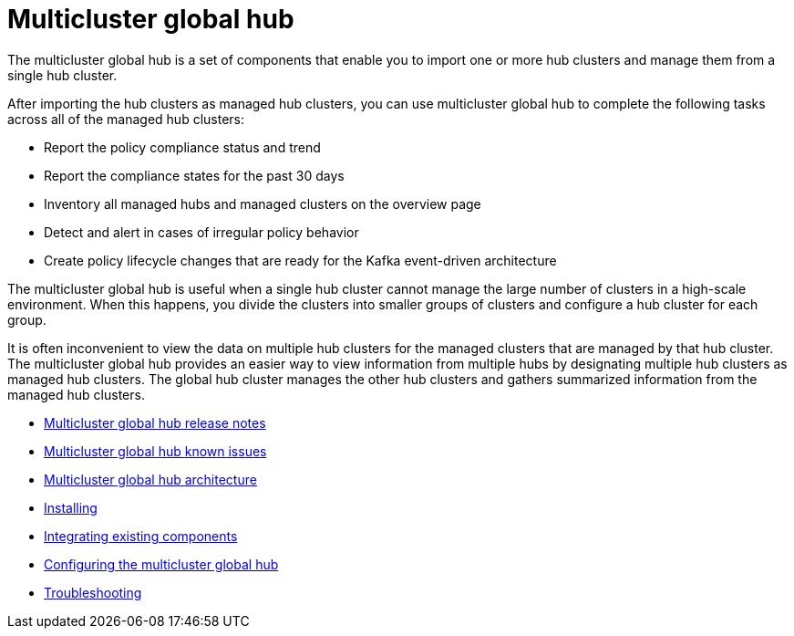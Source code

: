[#multicluster-global-hub]
= Multicluster global hub

The multicluster global hub is a set of components that enable you to import one or more hub clusters and manage them from a single hub cluster.

After importing the hub clusters as managed hub clusters, you can use multicluster global hub to complete the following tasks across all of the managed hub clusters:

* Report the policy compliance status and trend
* Report the compliance states for the past 30 days
* Inventory all managed hubs and managed clusters on the overview page
* Detect and alert in cases of irregular policy behavior
* Create policy lifecycle changes that are ready for the Kafka event-driven architecture

The multicluster global hub is useful when a single hub cluster cannot manage the large number of clusters in a high-scale environment. When this happens, you divide the clusters into smaller groups of clusters and configure a hub cluster for each group. 

It is often inconvenient to view the data on multiple hub clusters for the managed clusters that are managed by that hub cluster. The multicluster global hub provides an easier way to view information from multiple hubs by designating multiple hub clusters as managed hub clusters. The global hub cluster manages the other hub clusters and gathers summarized information from the managed hub clusters.

- xref:../global_hub/global_hub_release_notes.adoc#global-hub-release-notes[Multicluster global hub release notes]
    - xref:../global_hub/global_hub_known_issues.adoc#known-issues-global-hub[Multicluster global hub known issues]
    - xref:../global_hub/global_hub_architecture.adoc#global-hub-architecture[Multicluster global hub architecture]

- xref:../global_hub/global_hub_install_upgrade.adoc#global-hub-install[Installing]

- xref:../global_hub/global_hub_existing_components.adoc#global-hub-integrating-existing-components[Integrating existing components]

- xref:../global_hub/global_hub_configuring.adoc#global-hub-configuring[Configuring the multicluster global hub]

- xref:../global_hub/global_hub_troubleshooting_intro.adoc#global-hub-troubleshooting-intro[Troubleshooting]

////
    - xref:../global_hub/global_hub_installing.adoc#global-hub-install[Installing multicluster global hub]

    - xref:../global_hub/global_hub_upgrading.adoc#global-hub-upgrading[Upgrading multicluster global hub]
    -xref:../global_hub/global_hub_uninstalling.adoc#global-hub-uninstalling[Uninstalling multicluster global hub]


////



